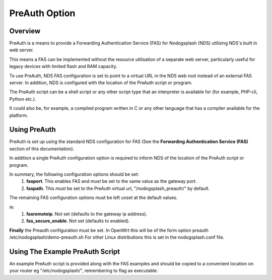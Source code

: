 PreAuth Option
=================

Overview
********

PreAuth is a means to provide a Forwarding Authentication Service (FAS) for Nodogsplash (NDS) utilising NDS's built in web server.

This means a FAS can be implemented without the resource utilisation of a separate web server, particularly useful for legacy devices with limited flash and RAM capacity.

To use PreAuth, NDS FAS configuration is set to point to a virtual URL in the NDS web root instead of an external FAS server. In addition, NDS is configured with the location of the PreAuth script or program.

The PreAuth script can be a shell script or any other script type that an interpreter is available for (for example, PHP-cli, Python etc.).

It could also be, for example, a compiled program written in C or any other language that has a compiler available for the platform.


Using PreAuth
*************
PreAuth is set up using the standard NDS configuration for FAS
(See the **Forwarding Authentication Service (FAS)** section of this documentation).

In addition a single PreAuth configuration option is required to inform NDS of the location of the PreAuth script or program.

In summary, the following configuration options should be set:
 1. **fasport**. This enables FAS and *must* be set to the same value as the gateway port.
 2. **faspath**. This *must* be set to the PreAuth virtual url, "/nodogsplash_preauth/" by default.

The remaining FAS configuration options must be left unset at the default values.

ie:
 1. **fasremoteip**. Not set (defaults to the gateway ip address).
 2. **fas_secure_enable**. Not set (defaults to enabled).

**Finally** the Preauth configuration must be set.
In OpenWrt this will be of the form
option preauth /etc/nodogsplash/demo-preauth.sh
For other Linux distributions this is set in the nodogsplash.conf file.

Using The Example PreAuth Script
********************************

An example PreAuth script is provided along with the FAS examples and should be copied to a convenient location on your router eg "/etc/nodogsplash/", remembering to flag as executable.


